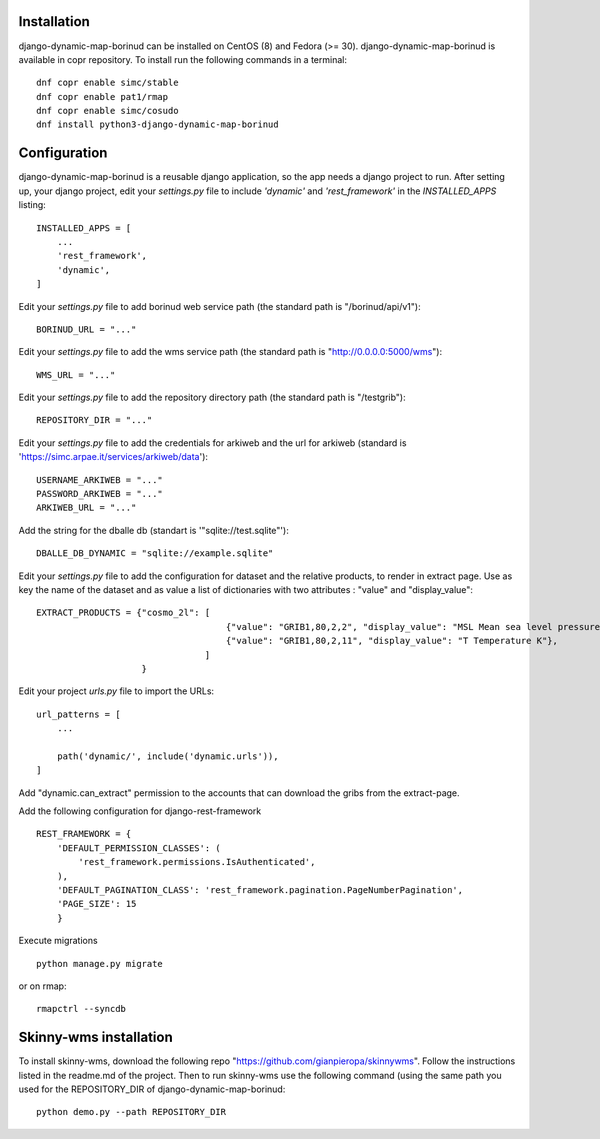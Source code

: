 Installation
==================================
django-dynamic-map-borinud can be installed on CentOS (8) and Fedora (>= 30).
django-dynamic-map-borinud is available in copr repository.
To install run the following commands in a terminal::

    dnf copr enable simc/stable
    dnf copr enable pat1/rmap
    dnf copr enable simc/cosudo
    dnf install python3-django-dynamic-map-borinud


Configuration
==================================
django-dynamic-map-borinud is a reusable django application, so the app needs a django project to run.
After setting up, your django project, edit your `settings.py` file to include `'dynamic'` and `'rest_framework'` in the `INSTALLED_APPS`
listing::


    INSTALLED_APPS = [
        ...
        'rest_framework',
        'dynamic',
    ]

Edit your `settings.py` file to add borinud web service path (the standard path is "/borinud/api/v1")::


    BORINUD_URL = "..."
    
Edit your `settings.py` file to add the wms service path (the standard path is  "http://0.0.0.0:5000/wms")::


    WMS_URL = "..."

Edit your `settings.py` file to add the repository directory path (the standard path is  "/testgrib")::


    REPOSITORY_DIR = "..."
    
Edit your `settings.py` file to add the credentials for arkiweb and the url for arkiweb (standard is 'https://simc.arpae.it/services/arkiweb/data')::


    USERNAME_ARKIWEB = "..."
    PASSWORD_ARKIWEB = "..."
    ARKIWEB_URL = "..." 

Add the string for the dballe db (standart is '"sqlite://test.sqlite"')::

    DBALLE_DB_DYNAMIC = "sqlite://example.sqlite"

Edit your `settings.py` file to add the configuration for dataset and the relative products, to render in extract page. Use as key the name of the dataset and as value a list of dictionaries with two attributes :
"value" and "display_value"::

    EXTRACT_PRODUCTS = {"cosmo_2l": [
                                        {"value": "GRIB1,80,2,2", "display_value": "MSL Mean sea level pressure Pa"},
                                        {"value": "GRIB1,80,2,11", "display_value": "T Temperature K"},
                                    ]
                        }



Edit your project `urls.py` file to import the URLs::


    url_patterns = [
        ...

        path('dynamic/', include('dynamic.urls')),
    ]

Add "dynamic.can_extract" permission to the accounts that can download the gribs from the extract-page.

Add the following configuration for django-rest-framework ::

    REST_FRAMEWORK = {
        'DEFAULT_PERMISSION_CLASSES': (
            'rest_framework.permissions.IsAuthenticated',
        ),
        'DEFAULT_PAGINATION_CLASS': 'rest_framework.pagination.PageNumberPagination',
        'PAGE_SIZE': 15
        }

Execute migrations ::

    python manage.py migrate

or on rmap::

    rmapctrl --syncdb

Skinny-wms installation
==================================

To install skinny-wms, download the following repo "https://github.com/gianpieropa/skinnywms".
Follow the instructions listed in the readme.md of the project.
Then to run skinny-wms use the following command (using the same path you used for the REPOSITORY_DIR of django-dynamic-map-borinud::

    python demo.py --path REPOSITORY_DIR

